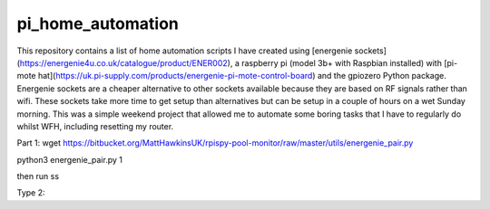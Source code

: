 pi_home_automation
==============
This repository contains a list of home automation scripts I have created using [energenie sockets](https://energenie4u.co.uk/catalogue/product/ENER002), a raspberry pi (model 3b+ with Raspbian installed) with [pi-mote hat](https://uk.pi-supply.com/products/energenie-pi-mote-control-board) and the gpiozero Python package.
Energenie sockets are a cheaper alternative to other sockets available because they are based on RF signals rather than wifi.
These sockets take more time to get setup than alternatives but can be setup in a couple of hours on a wet Sunday morning.
This was a simple weekend project that allowed me to automate some boring tasks that I have to regularly do whilst WFH, including resetting my router.

Part 1:
wget https://bitbucket.org/MattHawkinsUK/rpispy-pool-monitor/raw/master/utils/energenie_pair.py

python3 energenie_pair.py 1

then run ss


Type 2:
